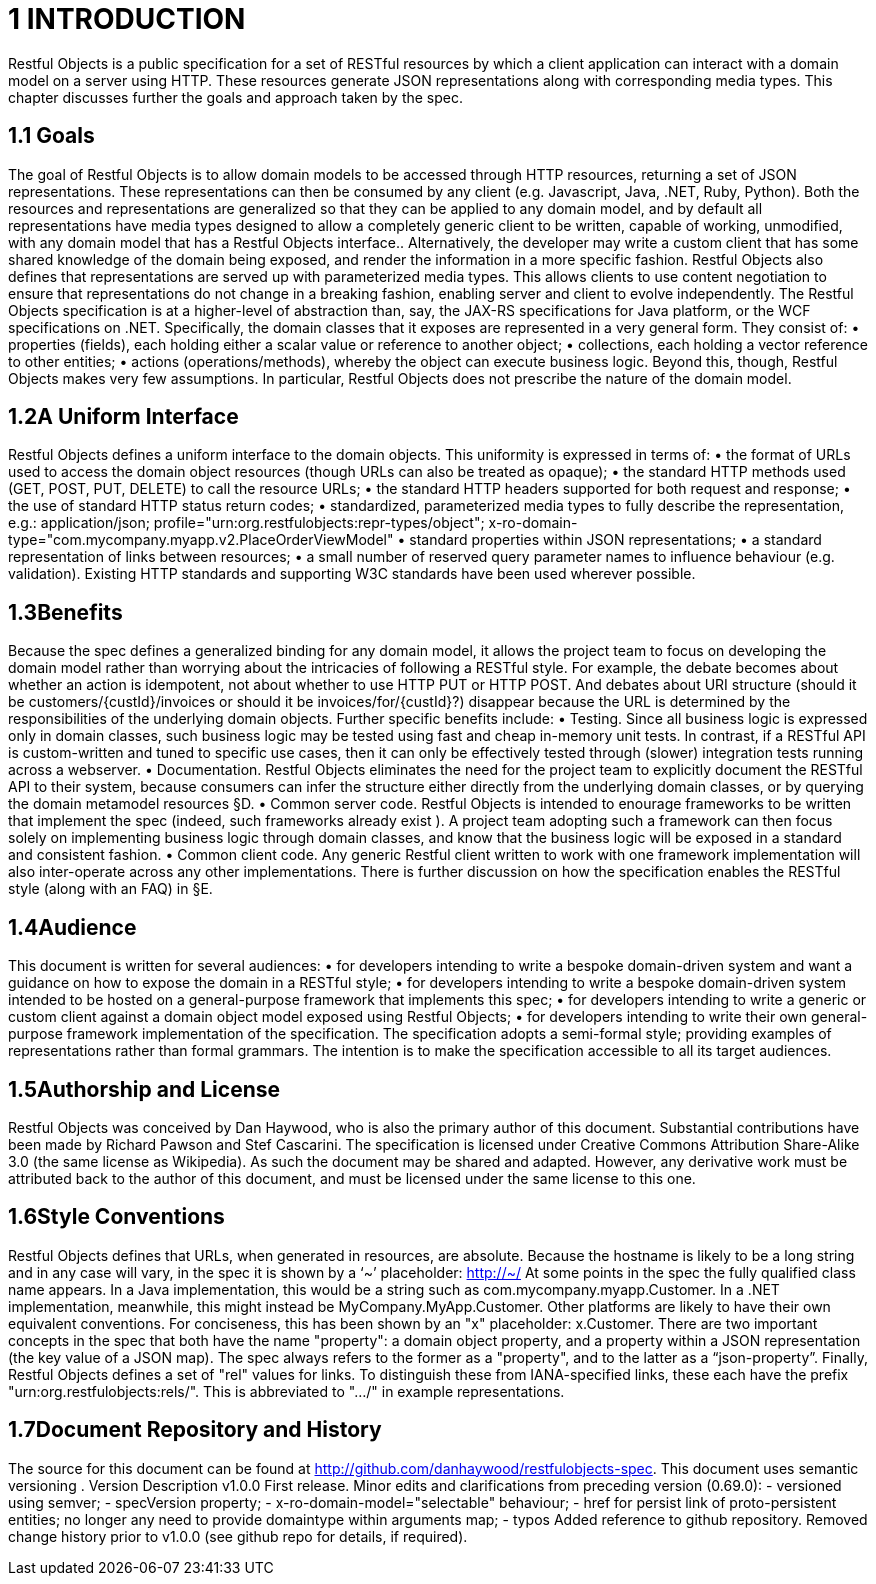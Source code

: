 = 1	INTRODUCTION

Restful Objects is a public specification for a set of RESTful resources by which a client application can interact with a domain model on a server using HTTP. These resources generate JSON representations along with corresponding media types.
This chapter discusses further the goals and approach taken by the spec.

== 1.1 Goals

The goal of Restful Objects is to allow domain models to be accessed through HTTP resources, returning a set of JSON representations.
These representations can then be consumed by any client (e.g. Javascript, Java, .NET, Ruby, Python).
Both the resources and representations are generalized so that they can be applied to any domain model, and by default all representations have media types designed to allow a completely generic client to be written, capable of working, unmodified, with any domain model that has a Restful Objects interface..
Alternatively, the developer may write a custom client that has some shared knowledge of the domain being exposed, and render the information in a more specific fashion.
Restful Objects also defines that representations are served up with parameterized media types.
This allows clients to use content negotiation to ensure that representations do not change in a breaking fashion, enabling server and client to evolve independently.
The Restful Objects specification is at a higher-level of abstraction than, say, the JAX-RS specifications for Java platform, or the WCF specifications on .NET. Specifically, the domain classes that it exposes are represented in a very general form.
They consist of:
• properties (fields), each holding either a scalar value or reference to another object; • collections, each holding a vector reference to other entities; • actions (operations/methods), whereby the object can execute business logic.
Beyond this, though, Restful Objects makes very few assumptions.
In particular, Restful Objects does not prescribe the nature of the domain model.

== 1.2A Uniform Interface

Restful Objects defines a uniform interface to the domain objects.
This uniformity is expressed in terms of:
• the format of URLs used to access the domain object resources (though URLs can also be treated as opaque); • the standard HTTP methods used (GET, POST, PUT, DELETE) to call the resource URLs; • the standard HTTP headers supported for both request and response; • the use of standard HTTP status return codes; • standardized, parameterized media types to fully describe the representation, e.g.:
application/json; profile="urn:org.restfulobjects:repr-types/object"; x-ro-domain-type="com.mycompany.myapp.v2.PlaceOrderViewModel" • standard properties within JSON representations; • a standard representation of links between resources; • a small number of reserved query parameter names to influence behaviour (e.g. validation).
Existing HTTP standards and supporting W3C standards have been used wherever possible.

== 1.3Benefits

Because the spec defines a generalized binding for any domain model, it allows the project team to focus on developing the domain model rather than worrying about the intricacies of following a RESTful style.
For example, the debate becomes about whether an action is idempotent, not about whether to use HTTP PUT or HTTP POST. And debates about URI structure (should it be customers/{custId}/invoices or should it be invoices/for/{custId}?) disappear because the URL is determined by the responsibilities of the underlying domain objects.
Further specific benefits include:
• Testing.
Since all business logic is expressed only in domain classes, such business logic may be tested using fast and cheap in-memory unit tests.
In contrast, if a RESTful API is custom-written and tuned to specific use cases, then it can only be effectively tested through (slower) integration tests running across a webserver.
• Documentation.
Restful Objects eliminates the need for the project team to explicitly document the RESTful API to their system, because consumers can infer the structure either directly from the underlying domain classes, or by querying the domain metamodel resources §D.
• Common server code.
Restful Objects is intended to enourage frameworks to be written that implement the spec (indeed, such frameworks already exist ).
A project team adopting such a framework can then focus solely on implementing business logic through domain classes, and know that the business logic will be exposed in a standard and consistent fashion.
• Common client code.
Any generic Restful client written to work with one framework implementation will also inter-operate across any other implementations.
There is further discussion on how the specification enables the RESTful style (along with an FAQ) in §E.

== 1.4Audience

This document is written for several audiences:
• for developers intending to write a bespoke domain-driven system and want a guidance on how to expose the domain in a RESTful style; • for developers intending to write a bespoke domain-driven system intended to be hosted on a general-purpose framework that implements this spec; • for developers intending to write a generic or custom client against a domain object model exposed using Restful Objects; • for developers intending to write their own general-purpose framework implementation of the specification.
The specification adopts a semi-formal style; providing examples of representations rather than formal grammars.
The intention is to make the specification accessible to all its target audiences.

== 1.5Authorship and License

Restful Objects was conceived by Dan Haywood, who is also the primary author of this document.
Substantial contributions have been made by Richard Pawson and Stef Cascarini.
The specification is licensed under Creative Commons Attribution Share-Alike 3.0 (the same license as Wikipedia).
As such the document may be shared and adapted.
However, any derivative work must be attributed back to the author of this document, and must be licensed under the same license to this one.

== 1.6Style Conventions

Restful Objects defines that URLs, when generated in resources, are absolute.
Because the hostname is likely to be a long string and in any case will vary, in the spec it is shown by a ‘~’ placeholder:
http://~/
At some points in the spec the fully qualified class name appears.
In a Java implementation, this would be a string such as com.mycompany.myapp.Customer.
In a .NET implementation, meanwhile, this might instead be MyCompany.MyApp.Customer.
Other platforms are likely to have their own equivalent conventions.
For conciseness, this has been shown by an "x" placeholder: x.Customer.
There are two important concepts in the spec that both have the name "property": a domain object property, and a property within a JSON representation (the key value of a JSON map).
The spec always refers to the former as a "property", and to the latter as a “json-property”.
Finally, Restful Objects defines a set of "rel" values for links.
To distinguish these from IANA-specified links, these each have the prefix "urn:org.restfulobjects:rels/".
This is abbreviated to ".../" in example representations.

== 1.7Document Repository and History

The source for this document can be found at http://github.com/danhaywood/restfulobjects-spec.
This document uses semantic versioning .
Version Description v1.0.0 First release.
Minor edits and clarifications from preceding version (0.69.0):
- versioned using semver;
- specVersion property;
- x-ro-domain-model="selectable" behaviour;
- href for persist link of proto-persistent entities; no longer any need to provide domaintype within arguments map;
- typos Added reference to github repository.
Removed change history prior to v1.0.0 (see github repo for details, if required).

